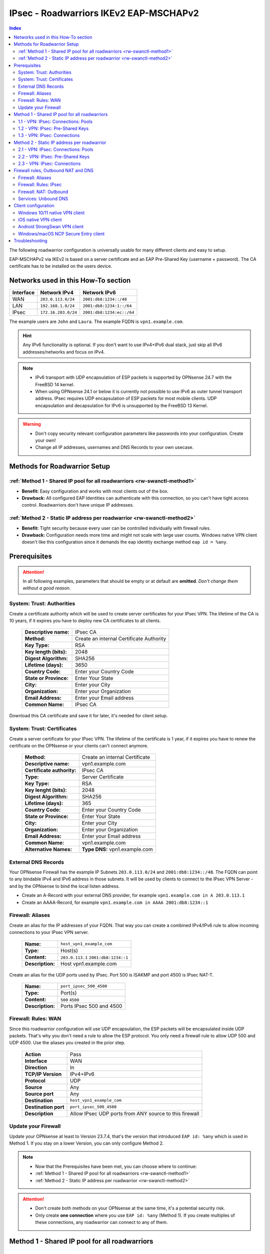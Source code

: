 =======================================
IPsec - Roadwarriors IKEv2 EAP-MSCHAPv2
=======================================

.. contents:: Index

The following roadwarrior configuration is universally usable for many different clients and easy to setup.

EAP-MSCHAPv2 via IKEv2 is based on a server certificate and an EAP Pre-Shared Key (username + password).
The CA certificate has to be installed on the users device.

------------------------------------
Networks used in this How-To section
------------------------------------

=========  ===================  =========================
Interface  Network IPv4         Network IPv6
=========  ===================  =========================
WAN        ``203.0.113.0/24``   ``2001:db8:1234::/48``
LAN        ``192.168.1.0/24``   ``2001:db8:1234:1::/64``
IPsec      ``172.16.203.0/24``  ``2001:db8:1234:ec::/64``
=========  ===================  =========================

The example users are ``John`` and ``Laura``. The example FQDN is ``vpn1.example.com``.

.. Hint::
    Any IPv6 functionality is optional. If you don't want to use IPv4+IPv6 dual stack, just skip all IPv6 addresses/networks and focus on IPv4.

.. Note::
    - IPv6 transport with UDP encapsulation of ESP packets is supported by OPNsense 24.7 with the FreeBSD 14 kernel.
    - When using OPNsense 24.1 or below it is currently not possible to use IPv6 as outer tunnel transport address. IPsec requires UDP encapsulation of ESP packets for most mobile clients. UDP encapsulation and decapsulation for IPv6 is unsupported by the FreeBSD 13 Kernel.

.. Warning::
    - Don't copy security relevant configuration parameters like passwords into your configuration. Create your own! 
    - Change all IP addresses, usernames and DNS Records to your own usecase.

-----------------------------
Methods for Roadwarrior Setup
-----------------------------

:ref:`Method 1 - Shared IP pool for all roadwarriors <rw-swanctl-method1>`
--------------------------------------------------------------------------

- **Benefit:** Easy configuration and works with most clients out of the box.
- **Drawback:** All configured EAP Identities can authenticate with this connection, so you can't have tight access control. Roadwarriors don't have unique IP addresses.


:ref:`Method 2 - Static IP address per roadwarrior <rw-swanctl-method2>`
------------------------------------------------------------------------

- **Benefit:** Tight security because every user can be controlled individually with firewall rules.
- **Drawback:** Configuration needs more time and might not scale with large user counts. Windows native VPN client doesn't like this configuration since it demands the eap identity exchange method ``eap id = %any``.


-------------
Prerequisites
-------------

.. Attention::
    In all following examples, parameters that should be empty or at default are **omitted**. *Don't change them without a good reason.*

System: Trust: Authorities
--------------------------

Create a certificate authority which will be used to create server certificates for your IPsec VPN. The lifetime of the CA is 10 years, if it expires you have to deploy new CA certificates to all clients.

    ==============================================  ====================================================================================================
    **Descriptive name:**                           IPsec CA
    **Method:**                                     Create an internal Certificate Authority
    **Key Type:**                                   RSA
    **Key length (bits):**                          2048
    **Digest Algorithm:**                           SHA256
    **Lifetime (days):**                            3650
    **Country Code:**                               Enter your Country Code
    **State or Province:**                          Enter Your State
    **City:**                                       Enter your City
    **Organization:**                               Enter your Organization
    **Email Address:**                              Enter your Email address
    **Common Name:**                                IPsec CA
    ==============================================  ====================================================================================================

Download this CA certificate and save it for later, it's needed for client setup.
    

System: Trust: Certificates
---------------------------

Create a server certificate for your IPsec VPN. The lifetime of the certificate is 1 year, if it expires you have to renew the certificate on the OPNsense or your clients can't connect anymore.

    ==============================================  ====================================================================================================
    **Method:**                                     Create an internal Certificate
    **Descriptive name:**                           vpn1.example.com
    **Certificate authority:**                      IPsec CA
    **Type:**                                       Server Certificate
    **Key Type:**                                   RSA
    **Key lenght (bits):**                          2048
    **Digest Algorithm:**                           SHA256
    **Lifetime (days):**                            365
    **Country Code:**                               Enter your Country Code
    **State or Province:**                          Enter Your State
    **City:**                                       Enter your City
    **Organization:**                               Enter your Organization
    **Email Address:**                              Enter your Email address
    **Common Name:**                                vpn1.example.com
    **Alternative Names:**                          **Type DNS:** vpn1.example.com
    ==============================================  ====================================================================================================


External DNS Records
--------------------

Your OPNsense Firewall has the example IP Subnets ``203.0.113.0/24`` and ``2001:db8:1234::/48``. The FQDN can point to any bindable IPv4 and IPv6 address in those subnets. It will be used by clients to connect to the IPsec VPN Server - and by the OPNsense to bind the local listen address.

- Create an A-Record with your external DNS provider, for example ``vpn1.example.com in A 203.0.113.1``
- Create an AAAA-Record, for example ``vpn1.example.com in AAAA 2001:db8:1234::1``


Firewall: Aliases
-----------------

Create an alias for the IP addresses of your FQDN. That way you can create a combined IPv4/IPv6 rule to allow incoming connections to your IPsec VPN server.

    ==============================================  ====================================================================================================
    **Name:**                                       ``host_vpn1_example_com``
    **Type:**                                       Host(s)
    **Content:**                                    ``203.0.113.1`` ``2001:db8:1234::1``
    **Description:**                                Host vpn1.example.com
    ==============================================  ====================================================================================================

Create an alias for the UDP ports used by IPsec. Port 500 is ISAKMP and port 4500 is IPsec NAT-T.
    
    ==============================================  ====================================================================================================
    **Name:**                                       ``port_ipsec_500_4500``
    **Type:**                                       Port(s)
    **Content:**                                    ``500`` ``4500``
    **Description:**                                Ports IPsec 500 and 4500
    ==============================================  ====================================================================================================

    
Firewall: Rules: WAN
--------------------

Since this roadwarrior configuration will use UDP encapsulation, the ESP packets will be encapsulated inside UDP packets. That's why you don't need a rule to allow the ESP protocol. You only need a firewall rule to allow UDP 500 and UDP 4500. Use the aliases you created in the prior step.

    ==============================================  ====================================================================================================
    **Action**                                      Pass
    **Interface**                                   WAN
    **Direction**                                   In
    **TCP/IP Version**                              IPv4+IPv6
    **Protocol**                                    UDP
    **Source**                                      Any
    **Source port**                                 Any
    **Destination**                                 ``host_vpn1_example_com``
    **Destination port**                            ``port_ipsec_500_4500``
    **Description**                                 Allow IPsec UDP ports from ANY source to this firewall 
    ==============================================  ====================================================================================================

    
Update your Firewall
--------------------

Update your OPNsense at least to Version 23.7.4, that's the version that introduced ``EAP id: %any`` which is used in Method 1. If you stay on a lower Version, you can only configure Method 2.


.. Note::
    - Now that the Prerequisites have been met, you can choose where to continue:
    - :ref:`Method 1 - Shared IP pool for all roadwarriors <rw-swanctl-method1>`
    - :ref:`Method 2 - Static IP address per roadwarrior <rw-swanctl-method2>`

.. Attention::
    - Don't create both methods on your OPNsense at the same time, it's a potential security risk.
    - Only create **one connection** where you use ``EAP id: %any`` (Method 1). If you create multiples of these connections, any roadwarrior can connect to any of them.


.. _rw-swanctl-method1:

----------------------------------------------
Method 1 - Shared IP pool for all roadwarriors
----------------------------------------------


1.1 - VPN: IPsec: Connections: Pools
------------------------------------

Create an IPv4 pool that all roadwarriors will share. This configuration will result in 256 usable IPv4 addresses. Please note that this is not a network, it's a pool of IP addresses that will be leased. The DNS Server(s) will be pushed as *Configuration Payload* (RFC4306 and RFC7296 3.15). In this example they represent the Unbound Server of the OPNsense.

    ==============================================  ====================================================================================================
    **Name:**                                       pool-roadwarrior-ipv4
    **Network:**                                    ``172.16.203.0/24``
    **DNS:**                                        ``192.168.1.1``
    ==============================================  ====================================================================================================

Create an IPv6 pool that all roadwarriors will share. This configuration will result in 256 usable IPv6 addresses.
    
    ==============================================  ====================================================================================================
    **Name:**                                       pool-roadwarrior-ipv6
    **Network:**                                    ``2001:db8:1234:ec::/120``
    **DNS:**                                        ``2001:db8:1234:1::1``
    ==============================================  ====================================================================================================

.. Note::
    The IPv6 pool is not a /64 Prefix, because it's used to define a pool of IPv6 addresses that can be used as leases. Prefix /120 means there are 256 IPv6 addresses available. The hard limit of StrongSwan pools is Prefix /97.

.. Note::
    You can skip the DNS field if you don't want to push DNS Servers to your clients.

1.2 - VPN: IPsec: Pre-Shared Keys
---------------------------------

Create EAP Pre-Shared Keys. The local identifier is the username, and the Pre-Shared Key is the password for the VPN connection.

    ==============================================  ====================================================================================================
    **Local Identifier:**                           ``john@vpn1.example.com``
    **Pre-Shared Key:**                             ``48o72g3h4ro8123g8r``
    **Type:**                                       EAP
    ==============================================  ====================================================================================================
    
    ==============================================  ====================================================================================================
    **Local Identifier:**                           ``laura@vpn1.example.com``
    **Pre-Shared Key:**                             ``LIUAHSDq2nak!12``
    **Type:**                                       EAP
    ==============================================  ====================================================================================================

.. Note::
    Instead of ``john@vpn1.example.com`` you can use any string as local identifier, for example only ``john``. If you have multiple VPN servers, the FQDN makes it easier to know which one the user is assigned to.
    
1.3 - VPN: IPsec: Connections
-----------------------------

- Enable IPsec with the checkbox at the bottom right and apply.
- Press **+** to add a new Connection, enable **advanced mode** with the toggle.

**General Settings:**

    ==============================================  ====================================================================================================
    **Proposals:**                                  aes256-sha256-modp2048   (Disable default!)
    **Version:**                                    IKEv2
    **Local addresses:**                            ``vpn1.example.com``
    **UDP encapsulation:**                          X
    **Rekey time:**                                 2400
    **DPD delay:**                                  30
    **Pools:**                                      ``pool-roadwarrior-ipv4`` ``pool-roadwarrior-ipv6``
    **Keyingtries:**                                0
    **Description:**                                roadwarrior-eap-mschapv2-p1
    ==============================================  ====================================================================================================

**Save** to reveal the next options:

**Local Authentication:**

    ==============================================  ====================================================================================================
    **Round:**                                      0
    **Authentication:**                             Public Key
    **Id:**                                         vpn1.example.com
    **Certificates:**                               vpn1.example.com
    **Description:**                                local-vpn1.example.com
    ==============================================  ====================================================================================================

**Remote Authentication:**

    ==============================================  ====================================================================================================
    **Round:**                                      0
    **Authentication:**                             EAP-MSCHAPv2
    **EAP Id:**                                     ``%any``
    **Description:**                                remote-eap-mschapv2
    ==============================================  ====================================================================================================

**Children:**

Press **+** to add a new Child, enable **advanced mode** with the toggle.

    ==============================================  ====================================================================================================
    **Start action:**                               Trap
    **ESP proposals:**                              aes256-sha256-modp2048  (Disable default!)
    **Local:**                                      ``0.0.0.0/0`` ``::/0``
    **Rekey time (s):**                             600
    **Description:**                                roadwarrior-eap-mschapv2-p2
    ==============================================  ====================================================================================================

**Save** and **Apply** the configuration.

.. Note::
    With children you select the networks your roadwarrior should be able to access. In a split tunnel scenario, you would specify the example LAN nets ``192.168.1.0/24`` and  ``2001:db8:1234:1::/64`` as local traffic selectors. In a full tunnel scenario (all traffic forced through the tunnel) you would specify ``0.0.0.0/0`` and ``::/0`` as local traffic selectors. The following example child will use the full tunnel method. A full tunnel is generally more secure - especially with IPv6 involved - since no traffic can leak.


Now you can skip to :ref:`Firewall rules, Outbound NAT and DNS <rw-swanctl-fw-nat-dns>`

.. _rw-swanctl-method2:

--------------------------------------------
Method 2 - Static IP address per roadwarrior
--------------------------------------------


2.1 - VPN: IPsec: Connections: Pools
------------------------------------

Create an individual IPv4 pool for each roadwarrior. This configuration will result in 1 usable IPv4 address. The DNS Server(s) will be pushed as *Configuration Payload* (RFC4306 and RFC7296 3.15). In this example they represent the Unbound Server of the OPNsense.

    ==============================================  ====================================================================================================
    **Name:**                                       pool-roadwarrior-john-ipv4
    **Network:**                                    ``172.16.203.1/32``
    **DNS:**                                        ``192.168.1.1``
    ==============================================  ====================================================================================================
    
    ==============================================  ====================================================================================================
    **Name:**                                       pool-roadwarrior-laura-ipv4
    **Network:**                                    ``172.16.203.2/32``
    **DNS:**                                        ``192.168.1.1``
    ==============================================  ====================================================================================================

Create an individual IPv6 pool for each roadwarrior. This configuration will result in 1 usable IPv6 address.
    
    ==============================================  ====================================================================================================
    **Name:**                                       pool-roadwarrior-john-ipv6
    **Network:**                                    ``2001:db8:1234:ec::1/128``
    **DNS:**                                        ``2001:db8:1234:1::1``
    ==============================================  ====================================================================================================
    
    ==============================================  ====================================================================================================
    **Name:**                                       pool-roadwarrior-laura-ipv6
    **Network:**                                    ``2001:db8:1234:ec::2/128``
    **DNS:**                                        ``2001:db8:1234:1::1``
    ==============================================  ====================================================================================================

.. Note::
    If a roadwarrior has more than one device, you can provide them a larger pool. For example /31 would result in 2 IPv4 addresses, and /127 in 2 IPv6 addresses. You will have to keep track of this yourself though, don't configure pools that overlap.

.. Note::
    You can skip the DNS field if you don't want to push DNS Servers to your clients.

2.2 - VPN: IPsec: Pre-Shared Keys
---------------------------------

Create EAP Pre-Shared Keys. The local identifier is the username, and the Pre-Shared Key is the password for the VPN connection.

    ==============================================  ====================================================================================================
    **Local Identifier:**                           ``john@vpn1.example.com``
    **Pre-Shared Key:**                             ``48o72g3h4ro8123g8r``
    **Type:**                                       EAP
    ==============================================  ====================================================================================================
    
    ==============================================  ====================================================================================================
    **Local Identifier:**                           ``laura@vpn1.example.com``
    **Pre-Shared Key:**                             ``LIUAHSDq2nak!12``
    **Type:**                                       EAP
    ==============================================  ====================================================================================================

.. Note::
    Instead of ``john@vpn1.example.com`` you can use any string as local identifier, for example only ``john``. If you have multiple VPN servers, the FQDN makes it easier to know which one the user is assigned to.


2.3 - VPN: IPsec: Connections
-----------------------------

- Enable IPsec with the checkbox at the bottom right and apply.

**2.3.1 Create connection for john@vpn1.example.com:**

- Press **+** to add a new Connection, enable **advanced mode** with the toggle.

**General Settings:**

    ==============================================  ====================================================================================================
    **Proposals:**                                  aes256-sha256-modp2048  (Disable default!)
    **Version:**                                    IKEv2
    **Local addresses:**                            ``vpn1.example.com``
    **UDP encapsulation:**                          X
    **Rekey time:**                                 2400
    **DPD delay:**                                  30
    **Pools:**                                      ``pool-roadwarrior-john-ipv4`` ``pool-roadwarrior-john-ipv6``
    **Keyingtries:**                                0
    **Description:**                                roadwarrior-john-eap-mschapv2-p1
    ==============================================  ====================================================================================================

**Save** to reveal the next options:

**Local Authentication:**

    ==============================================  ====================================================================================================
    **Round:**                                      0
    **Authentication:**                             Public Key
    **Id:**                                         vpn1.example.com
    **Certificates:**                               vpn1.example.com
    **Description:**                                local-vpn1.example.com
    ==============================================  ====================================================================================================

**Remote Authentication:**

    ==============================================  ====================================================================================================
    **Round:**                                      0
    **Authentication:**                             EAP-MSCHAPv2
    **EAP Id:**                                     ``john@vpn1.example.com``
    **Description:**                                remote-john-eap-mschapv2
    ==============================================  ====================================================================================================

**Children:**

Press **+** to add a new Child, enable **advanced mode** with the toggle.

    ==============================================  ====================================================================================================
    **Start action:**                               Trap
    **ESP proposals:**                              aes256-sha256-modp2048  (Disable default!)
    **Local:**                                      ``0.0.0.0/0`` ``::/0``
    **Rekey time (s):**                             600
    **Description:**                                roadwarrior-john-eap-mschapv2-p2
    ==============================================  ====================================================================================================

**Save** and **Apply** the configuration.

.. Note::
    With children you select the networks your roadwarrior should be able to access. In a split tunnel scenario, you would specify the example LAN nets ``192.168.1.0/24`` and  ``2001:db8:1234:1::/64`` as local traffic selectors. In a full tunnel scenario (all traffic forced through the tunnel) you would specify ``0.0.0.0/0`` and ``::/0`` as local traffic selectors. The following example child will use the full tunnel method. A full tunnel is generally more secure - especially with IPv6 involved - since no traffic can leak.


**2.3.2 Create connection for laura@vpn1.example.com:**

- Press **+** to add a new Connection, enable **advanced mode** with the toggle. You could also **clone** the connection you already configured.

**General Settings:**

    ==============================================  ====================================================================================================
    **Proposals:**                                  aes256-sha256-modp2048  (Disable default!)
    **Version:**                                    IKEv2
    **Local addresses:**                            ``vpn1.example.com``
    **UDP encapsulation:**                          X
    **Rekey time:**                                 2400
    **DPD delay:**                                  30
    **Pools:**                                      ``pool-roadwarrior-laura-ipv4`` ``pool-roadwarrior-laura-ipv6``
    **Keyingtries:**                                0
    **Description:**                                roadwarrior-laura-eap-mschapv2-p1
    ==============================================  ====================================================================================================

**Save** to reveal the next options:

**Local Authentication:**

    ==============================================  ====================================================================================================
    **Round:**                                      0
    **Authentication:**                             Public Key
    **Id:**                                         vpn1.example.com
    **Certificates:**                               vpn1.example.com
    **Description:**                                local-vpn1.example.com
    ==============================================  ====================================================================================================

**Remote Authentication:**

    ==============================================  ====================================================================================================
    **Round:**                                      0
    **Authentication:**                             EAP-MSCHAPv2
    **EAP Id:**                                     ``laura@vpn1.example.com``
    **Description:**                                remote-laura-eap-mschapv2
    ==============================================  ====================================================================================================

**Children:**

Press **+** to add a new Child, enable **advanced mode** with the toggle.

    ==============================================  ====================================================================================================
    **Start action:**                               Trap
    **ESP proposals:**                              aes256-sha256-modp2048  (Disable default!)
    **Local:**                                      ``0.0.0.0/0`` ``::/0``
    **Rekey time (s):**                             600
    **Description:**                                roadwarrior-laura-eap-mschapv2-p2
    ==============================================  ====================================================================================================

**Save** and **Apply** the configuration.


.. Note::
    You have to repeat this workflow for each additional roadwarrior you create. They all need new pools and new connections.

.. _rw-swanctl-fw-nat-dns:

------------------------------------
Firewall rules, Outbound NAT and DNS
------------------------------------

Now that you have configured split or full tunnel mode, you need rules to allow the traffic into your LAN and to the WAN (Internet). For IPv4 connection to the WAN (Internet) you need an Outbound NAT rule for IP-Masquerading. If you want the OPNsense to handle DNS, you can to configure Unbound so your roadwarriors use it as DNS server to prevent DNS leaks.

.. Tip::
    If you have internal IPv4 services (like a mailserver) that have external IPs in their DNS A-Records, you should configure Reflection NAT. There is a tutorial in the How-To section of Network Address Translation. If you follow it, add the ``ipsec`` interface in the Port Forward rules you create.

Firewall: Aliases
-----------------

Create the following aliases:

    ==============================================  ====================================================================================================
    **Name:**                                       ``InternetIPv4``
    **Type:**                                       Network(s)
    **Content:**                                    ``10.0.0.0/8``  ``172.16.0.0/12``  ``192.168.0.0/16``  ``127.0.0.0/8``
    **Description:**                                Internet IPv4 - use inverted
    ==============================================  ====================================================================================================

    .. Note::
        The ``InternetIPv6`` alias needs to be your own IPv6 network.
    
    ==============================================  ====================================================================================================
    **Name:**                                       ``InternetIPv6``
    **Type:**                                       Network(s)
    **Content:**                                    ``2001:db8:1234::/48``
    **Description:**                                Internet IPv6 - use inverted
    ==============================================  ====================================================================================================
    
    ==============================================  ====================================================================================================
    **Name:**                                       ``net_pool_roadwarrior``
    **Type:**                                       Network(s)
    **Content:**                                    ``172.16.203.0/24``  ``2001:db8:1234:ec::/64``
    **Description:**                                Network pool-roadwarrior-ipv4 and ipv6
    ==============================================  ====================================================================================================


Additionally, if you created seperate IP pools for individual roadwarriors (Method 2), create the following aliases so you are able to create individual firewall rules per roadwarrior:

    ==============================================  ====================================================================================================
    **Name:**                                       ``host_pool_roadwarrior_john``
    **Type:**                                       Host(s)
    **Content:**                                    ``172.16.203.1/32``  ``2001:db8:1234:ec::1/128``
    **Description:**                                ``john@vpn1.example.com``
    ==============================================  ====================================================================================================
    
    ==============================================  ====================================================================================================
    **Name:**                                       ``host_pool_roadwarrior_laura``
    **Type:**                                       Host(s)
    **Content:**                                    ``172.16.203.2/32``  ``2001:db8:1234:ec::2/128``
    **Description:**                                ``laura@vpn1.example.com``
    ==============================================  ====================================================================================================


Firewall: Rules: IPsec
----------------------

Here you use the aliases you created in the prior step in order to create firewall rules on the ``IPsec`` interface in order to allow traffic from the roadwarrior networks to your LAN and to the WAN (Internet).

As **first** rule it's a good idea to allow ICMP for troubleshooting purposes. With that rule, roadwarriors can ping the OPNsense firewall. Please note that they can only ping those IPs that are included in the local traffic selectors of the children.

    ==============================================  ====================================================================================================
    **Action**                                      Pass
    **Interface**                                   IPsec
    **Direction**                                   In
    **TCP/IP Version**                              IPv4+IPv6
    **Protocol**                                    ICMP
    **Source**                                      Any
    **Source port**                                 Any
    **Destination**                                 ``This Firewall``
    **Destination port**                            Any
    **Description**                                 Allow ICMP to this firewall 
    ==============================================  ====================================================================================================

As **second** rule, you should allow LAN access from the IPsec roadwarrior networks. If you created individual aliases, you can create multiples of those rules with the aliases of the individuals added instead of the whole network.

- Example for a rule that allows the whole IPsec roadwarrior network to the LAN. ``LAN net`` is a predefined alias if you have an interface called LAN:

    ==============================================  ====================================================================================================
    **Action**                                      Pass
    **Interface**                                   IPsec
    **Direction**                                   In
    **TCP/IP Version**                              IPv4+IPv6
    **Protocol**                                    TCP/UDP
    **Source**                                      ``net_pool_roadwarrior``
    **Source port**                                 Any
    **Destination**                                 ``LAN net``
    **Destination port**                            Any
    **Description**                                 Allow ICMP to this firewall 
    ==============================================  ====================================================================================================
    
- Example for an individual allow rule to the LAN:

    ==============================================  ====================================================================================================
    **Action**                                      Pass
    **Interface**                                   IPsec
    **Direction**                                   In
    **TCP/IP Version**                              IPv4+IPv6
    **Protocol**                                    TCP/UDP
    **Source**                                      ``host_pool_roadwarrior_john``
    **Source port**                                 Any
    **Destination**                                 ``LAN net``
    **Destination port**                            Any
    **Description**                                 Allow ``john@vpn1.example.com`` access to LAN net
    ==============================================  ====================================================================================================

The **last matching** rules can allow Internet access if you have configured a full tunnel. Just as the example above, you can also create individual rules to restrict Internet access to some roadwarriors:

    ==============================================  ====================================================================================================
    **Action**                                      Pass
    **Interface**                                   IPsec
    **Direction**                                   In
    **TCP/IP Version**                              IPv4
    **Protocol**                                    Any
    **Source**                                      ``net_pool_roadwarrior``
    **Source port**                                 Any
    **Destination / Invert**                        X
    **Destination**                                 ``InternetIPv4``
    **Destination port**                            Any
    **Description**                                 Allow Internet Access IPv4
    ==============================================  ====================================================================================================
    
    ==============================================  ====================================================================================================
    **Action**                                      Pass
    **Interface**                                   IPsec
    **Direction**                                   In
    **TCP/IP Version**                              IPv6
    **Protocol**                                    Any
    **Source**                                      ``net_pool_roadwarrior``
    **Source port**                                 Any
    **Destination / Invert**                        X
    **Destination**                                 ``InternetIPv6``
    **Destination port**                            Any
    **Description**                                 Allow Internet Access IPv6
    ==============================================  ====================================================================================================

.. Note::
    By setting **Destination / Invert** you invert the match of the alias. Don't use "Any" as Destination to the Internet, since it also includes all networks that are locally attached to your firewall.

Firewall: NAT: Outbound
-----------------------

For IPv4 Internet access to work, you need to set up an Outbound NAT rule for IP-Masquerading. Start by enabling at least **Hybrid outbound NAT rule generation** and **Save**. Otherwise you can't add your new manual NAT rule.

    ==============================================  ====================================================================================================
    **Interface**                                   WAN
    **Direction**                                   In
    **TCP/IP Version**                              IPv4
    **Protocol**                                    any
    **Source**                                      ``net_pool_roadwarrior``
    **Source port**                                 any
    **Destination**                                 any
    **Destination port**                            any
    **Translation / target**                        ``WAN address``
    **Description**                                 IPsec MASQ
    ==============================================  ====================================================================================================


Services: Unbound DNS
---------------------

.. Note::
    If you don't serve internal DNS records (Split DNS) or don't have an Active Directory you can skip the DNS configuration.


For full control over DNS, you should either use Unbound on the OPNsense or the DNS servers in your own network. If you provide your roadwarriors with external DNS servers (like ``8.8.8.8``), they can't resolve your internal ressources and will send those requests to external DNS servers, thus exposing your internal DNS records. (DNS Leak)

.. Attention::
    If you created a full tunnel for IPv4 only (``0.0.0.0/0`` without ``::/0``), and your roadwarriors are in IPv4+IPv6 dual stack networks, their devices will prefer the link local IPv6 DNS servers provided by SLAAC or DHCPv6 over your IPv4 VPN DNS server.

**Enable** Unbound and leave the *Network Interfaces* on *All (recommended)*. Next go to *Query Forwarding* and input your *Custom forwarding* servers. For example your Samba or Microsoft Active Directory Domain Controllers.

Unbound listens on port 53 UDP/TCP on all network interfaces of the Opnsense. If you followed all prior steps, access to your LAN is already permitted from the IPsec Network. You can use the IP addresses of the OPNsense in that network as target for the DNS queries.

In this example they are: ``192.168.1.1`` and ``2001:db8:1234:1::1``.

--------------------
Client configuration
--------------------

In this section there are a few example configurations of different clients. All configurations here are tuned to the exact settings above. If you change anything in the server configuration, make sure you change it here too.

All clients are configured to use the *Configuration Payload* for virtual IP address, traffic selectors and DNS Server(s). They are pushed by the VPN server to the client.

.. Note::
    Import the CA certificate to clients, not the server certificate.


Windows 10/11 native VPN client
-------------------------------

.. Note::
    - Windows 10/11 native VPN client works best with Method 1, which connects right away on the first authentication round. 
    - If you use Method 2 you should rather use the NCP client. The Windows VPN client doesn't send it's local ID on the first authentication round. That means that users have to type their passwords twice before the connection establishes. You can mitigate one authentication round by saving the username and password into the vpn profile. Attention: If they press cancel or click outside of the authentication window, it will vanish and trying to connect again will fail until the PC is rebooted!

- Open Powershell as user (for userspace import) or as admin (for computer wide import) and apply the following commands:

.. code-block::
    
    Add-VpnConnection -Name "vpn1.example.com" -ServerAddress "vpn1.example.com" -TunnelType "Ikev2"

    Set-VpnConnectionIPsecConfiguration -ConnectionName "vpn1.example.com" -AuthenticationTransformConstants SHA256 -CipherTransformConstants AES256 -EncryptionMethod AES256 -IntegrityCheckMethod SHA256 -PfsGroup PFS2048 -DHGroup Group14 -PassThru -Force


- Only set this parameter if you want a split tunnel:

.. code-block::
    
    Set-VpnConnection -Name "vpn1.example.com" -SplitTunneling $true

.. Note::
    If you use Split Tunneling, you have to set all routes manually. For users without admin rights, they have to be added to the "Network Configuration Operators" built-in group.
    Example Route (can be batched): ``route add 192.168.1.0 mask 255.255.255.0 172.16.203.254``

- Import the CA certificate into the Windows certificate store, please note that you have to be admin for this action:

    - Open MMC: Windows + R > Type mmc > Enter.
    - Add Certificates Snap-In: File > Add/Remove Snap-in > Certificates > Add > Computer account > Local computer > Finish.
    - Install Certificate: Go to Trusted Root Certification Authorities > Certificates > Right-click > All Tasks > Import > Select your CA certificate > Ensure it's set to Trusted - Root Certification Authorities > Finish.
    - Confirm: Check the certificate appears under Trusted Root Certification Authorities.
    - Close MMC. Choose 'No' if asked to save console settings.

- Connect the new VPN connection and use the following credentials, you can also save them prior to connecting:

    - Username: ``john@vpn1.example.com``
    - Password: ``48o72g3h4ro8123g8r``
    
**Optional** if DNS Server provisioning via *Configuration Payload* doesn't work:
- Set up DNS for the VPN:
    
    - Open Network Connections: Windows + R > Type ncpa.cpl > Enter.
    - Locate VPN adapter (e.g. "vpn1.example.com").
    - Right-click VPN adapter > Properties.
    - For IPv4:
    
        - Select Internet Protocol Version 4 (TCP/IPv4) > Properties.
        - Set DNS: ``192.168.1.1``
    - For IPv6:
    
        - Select Internet Protocol Version 6 (TCP/IPv6) > Properties.
        - Set DNS: ``2001:db8:1234:1::1``
    - Click OK to apply changes.


iOS native VPN client
---------------------

- Import the self-signed CA certificate into the iOS certificate store.
- Go to Settings > General > VPN.
- Tap on Add VPN Configuration....
- Select the type of VPN you are using. For this example, it's IKEv2.
- In the fields provided, enter:
    
    - Description: ``vpn1.example.com``
    - Server: ``vpn1.example.com``
    - Remote ID: ``vpn1.example.com``
    - Local ID: ``john@vpn1.example.com``
- In the Authentication section, select Username.
    
    - Username: ``john@vpn1.example.com``
    - Password: ``48o72g3h4ro8123g8r``
- Tap Done in the top right corner.
- To connect to the VPN, go back to Settings > VPN, then turn the VPN toggle switch to the ON position next to the profile you just created.

.. Note::
    iOS doesn't allow setting a DNS Server for the VPN, and it ignores the DNS *Configuration Payload*. The only workaround would be to change the DNS Server manually in the Wi-Fi settings each time the tunnel is brought up, and change them back when it's turned off.


Android StrongSwan VPN client
-----------------------------

- Import the self-signed CA certificate into the Android certificate store.
- Install the StrongSwan app from the Google Play Store
- Open the StrongSwan app and create a new VPN profile.
    
    - Server: ``vpn1.example.com``
    - VPN Typ: IKEv2 EAP
    - Username: ``john@vpn1.example.com``
    - Password: ``48o72g3h4ro8123g8r``
    - CA-Certificate: choose the imported CA certificate
    - Activate advanced mode:
    - IKEv2 Algorithms: aes256-sha256-modp2048
    - IPsec/ESP Algorithms: aes256-sha256-modp2048

- You can start the new profile and it should connect. If not, check the Logfile for the error message.

Windows/macOS NCP Secure Entry client
-------------------------------------

.. Attention::
    This is a commercial client and needs to be licensed. It is not affiliated with Deciso B.V. or OPNsense®.

- Install the NCP Secure Entry Client
- Save the following code as **example.ini**

.. code-block::
    
    [GENERAL]
    Export=1
    Product=NCP Secure Entry Client
    Version=13.14 Build 29669
    Date=11.09.2023 09:30:42
    [PROFILE1]
    Name=vpn1.example.com
    ConnMedia=21
    UseForAuto=0
    SeamRoaming=1
    NotKeepVpn=0
    BootProfile=0
    UseRAS=0
    SavePw=0
    PhoneNumber=
    DialerPhone=
    ScriptFile=
    HttpName=
    HttpPw=
    HttpScript=
    Modem=
    ComPort=1
    Baudrate=57600
    RelComPort=1
    InitStr=
    DialPrefix=
    3GApnSrc=2
    3GProvider=
    APN=
    3GPhone=
    3GAuth=0
    GprsATCmd=AT+CPIN=
    GprsPin=""
    BiometricAuth=0
    PreAuthEap=0
    PreAuthHttp=0
    ConnMode=0
    Timeout=0
    TunnelTrafficMonitoring=0
    TunnelTrafficMonitoringAddr=0.0.0.0
    QoS=none
    PkiConfig=
    ExchMode=34
    TunnelIpVersion=1
    IKEv2Auth=3
    IKE-Policy=automatic mode
    IKEv2Policy=aes256-sha256
    IkeDhGroup=14
    IkeLTSec=000:00:40:00
    IPSec-Policy=aes256-sha256
    PFS=14
    IPSecLTType=1
    IpsecLTSec=000:00:10:00
    IPSecLTKb=50000
    UseComp=0
    IkeIdType=3
    IkeIdStr=john@vpn1.example.com
    Gateway=vpn1.example.com
    ConnType=1
    UsePreShKey=0
    XAUTH-Src=0
    SplitOptionV4=1
    UseTunnel=1
    SplitOptionV6=1
    VpnBypass=none
    UseXAUTH=1
    UseUdpEnc=500
    UseUdpEncTmp=4500
    DisDPD=0
    DPDInterval=30
    DPDRetrys=8
    AntiReplay=0
    PathFinder=0
    UseRFC7427=1
    RFC7427Padding=2
    Ikev2AuthPrf=0
    CertReqWithData=0
    IpAddrAssign=0
    IPAddress=
    SubnetMask=
    DNS1=
    DNS2=
    DomainName=
    DomainInTunnel=
    SubjectCert=
    IssuerCert=
    FingerPrint=
    UseSHA1=0
    Firewall=0
    OnlyTunnel=0
    RasOnlyTunnel=0
    DNSActiv=1
    DNS1Tmp=
    DNS2Tmp=
    [IKEV2POLICY1]
    Ikev2Name=aes256-sha256
    Ikev2Crypt=6
    Ikev2PRF=5
    Ikev2IntAlgo=12
    [IPSECPOLICY1]
    IPSecName=aes256-sha256
    IpsecCrypt=6
    IpsecAuth=5

- For other users edit ``IkeIdStr=john@vpn1.example.com``. Change ``Name=vpn1.example.com`` and ``Gateway=vpn1.example.com`` to your vpn gateway.
- Import the example.ini Profile:
    
    - Launch the NCP Secure Entry Client.
    - Navigate to the Profile menu.
    - Select the option to Import Profile.
    - Browse to the location where your example.ini profile is saved.
    - Select the profile and click Open or Import (whichever option appears).
    - You can enter the username and password of the user when importing the profile.
    
        - Username: ``john@vpn1.example.com``
        - Password: ``48o72g3h4ro8123g8r``
- Import the self-signed CA certificate into the NCP certificate store. Go to ``C:\ProgramData\NCP\SecureClient\cacerts`` and copy your the .pem file in there.
- The profile should now be loaded into the NCP Secure Entry Client. You can start it and it should connect. If not, check the Logfile in "Help" for the error message.

.. Note::
    There is also a version for macOS, which works with the same configuration as above. The only challenge is finding the right folder for the *cacerts*. You can find it by going into the *terminal* and using the command ``sudo find / -name cacerts``. Then you can pinpoint the path and copy the CA certificates there.


---------------
Troubleshooting
---------------

If the VPN connection doesn't establish right away there are several steps you can take to troubleshoot the connection. Here's a short summary where to start. Debugging an IPsec connection takes time, don't get discouraged if you can't solve the problem right away.

- If it's your first IPsec connection, don't forget to enable IPsec and apply.
- Use tcpdump on the OPNsense to look for incoming packets on port 500 and port 4500 when you connect your VPN client. If you can't see any, your firewall blocks them, or the remote client can't send them due to a remote firewall. There could also be a wrong IP Address the packets are sent to.
- If there are packets received, but no packets sent, look into the VPN log files.
- Check /var/logs/ipsec/latest.log or :menuselection:`VPN --> IPsec --> Log File` for the connection being processed. Most of the time you can see errors in there you can search on the internet.
- The easiest tool to troubleshoot the connection is the Android StrongSwan Client or the Windows NCP Secure Entry Client. They have powerful inbuild logging so you can check both sides of the connection. In IPsec, you need the log of the server and the client to find the true cause of a connection error.

